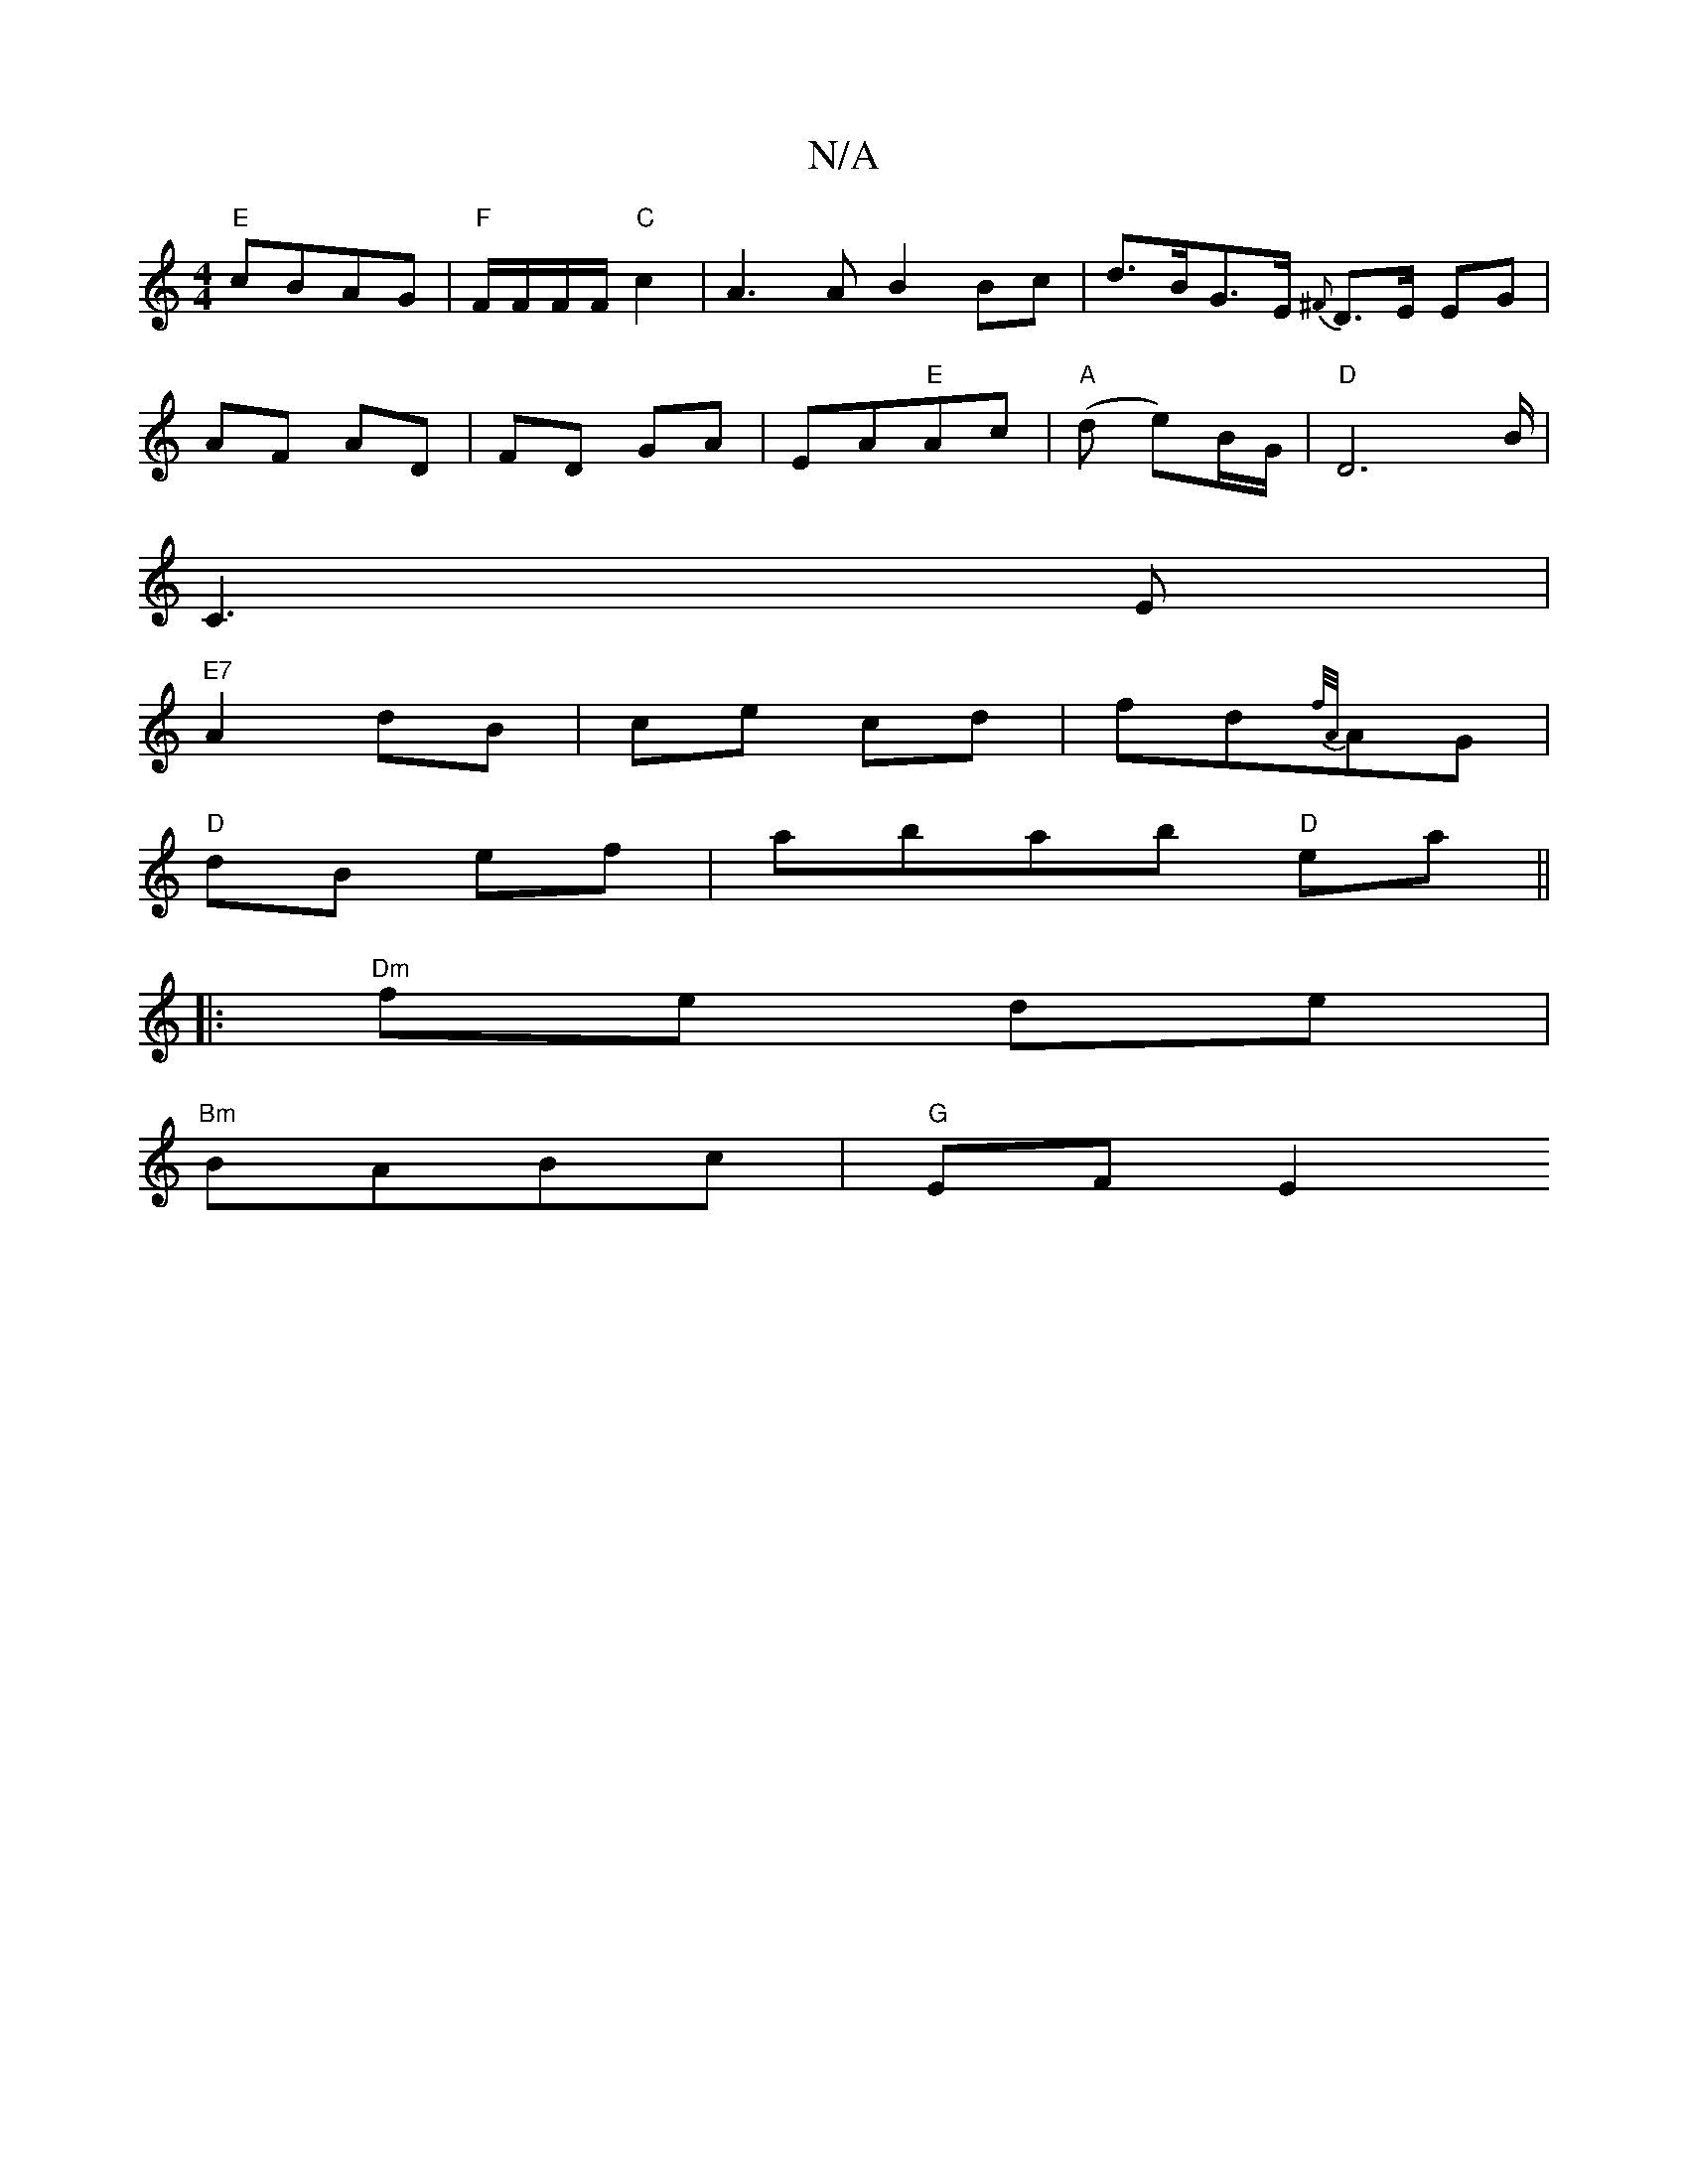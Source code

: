 X:1
T:N/A
M:4/4
R:N/A
K:Cmajor
"E"cBAG|"F"F/F/F/F/ "C"c2 | A3 A B2 Bc | d>BG>E {^F}D3/2E/2 EG|
AF AD|FD GA|EA"E"Ac|"A"(d e)B/G/ | "D"D4>B|
C3E |
"E7"A2 dB|ce cd|fd{f/A/}AG |
"D" dB ef | abab "D"ea ||
|:"Dm"fe de |
"Bm"BABc| "G"EFE2